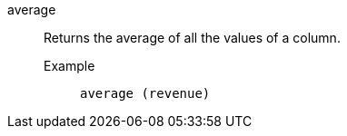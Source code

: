 [#average]
average::
  Returns the average of all the values of a column.
Example;;
+
----
average (revenue)
----
